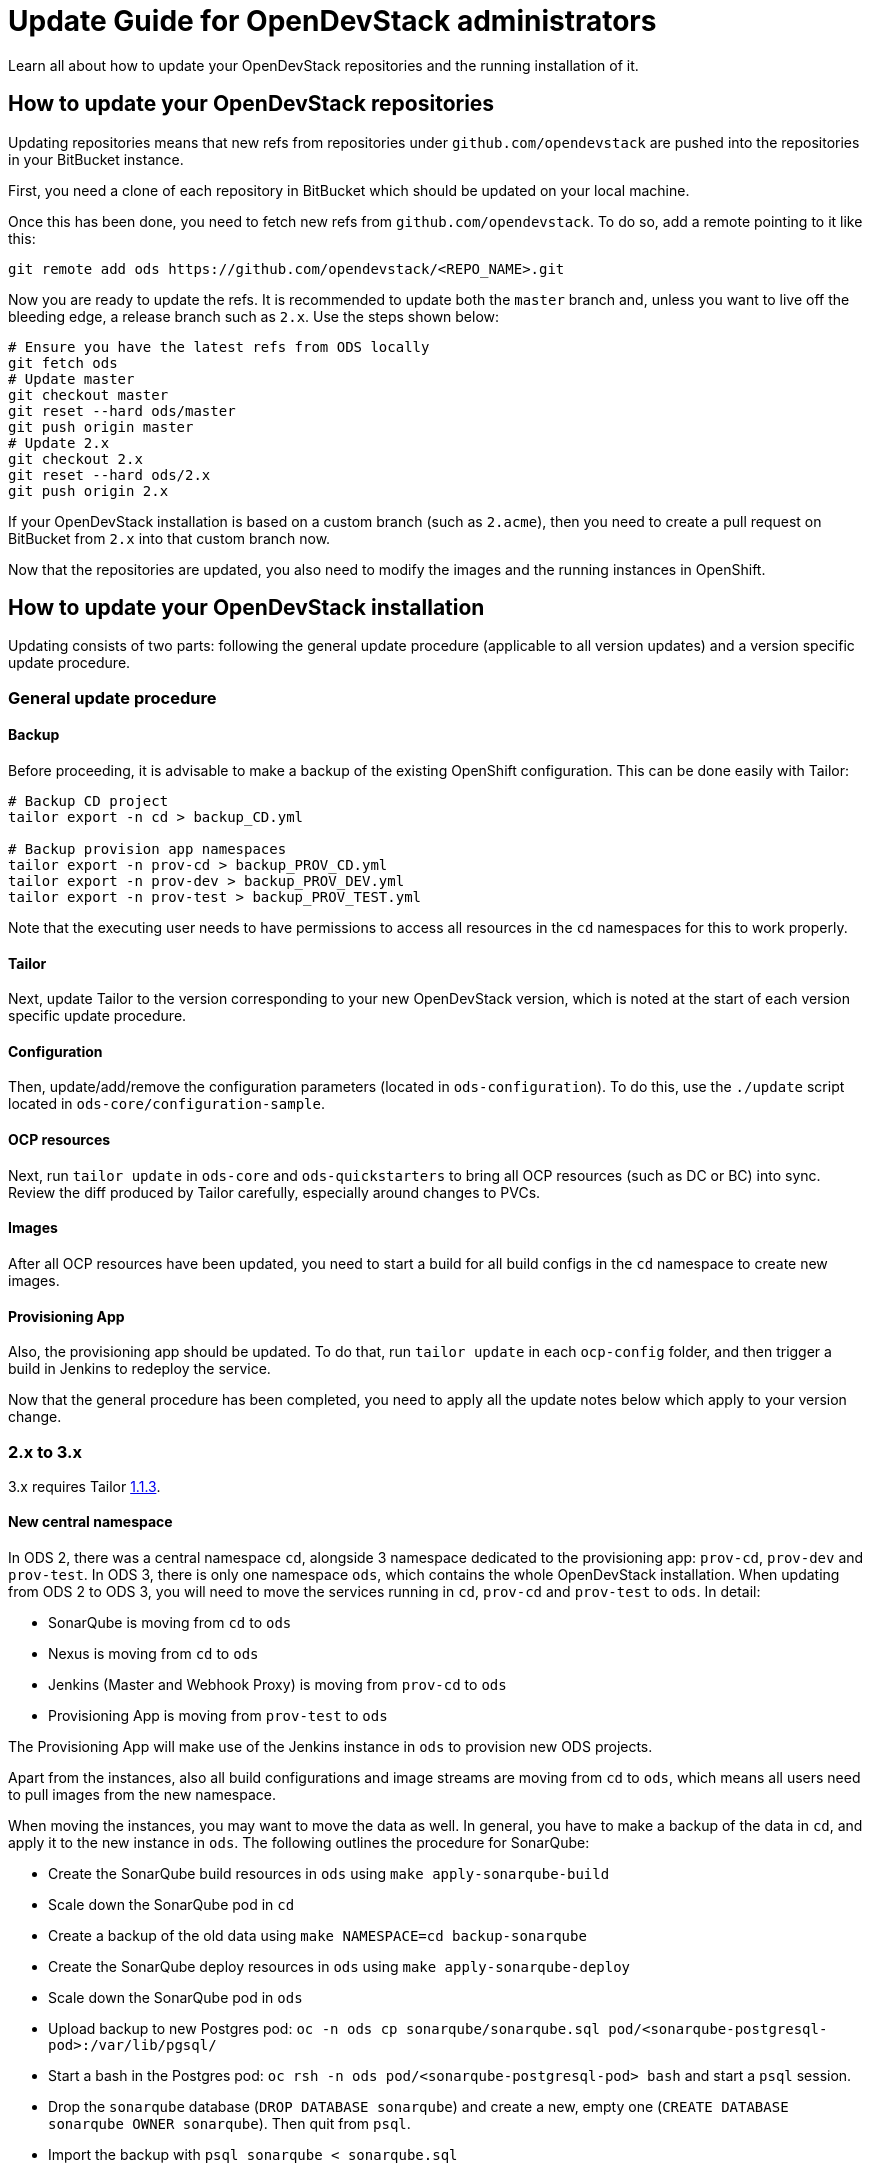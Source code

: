 = Update Guide for OpenDevStack administrators
:page-layout: documentation

Learn all about how to update your OpenDevStack repositories and the running
installation of it.

== How to update your OpenDevStack repositories

Updating repositories means that new refs from repositories under
`github.com/opendevstack` are pushed into the repositories in your BitBucket
instance.

First, you need a clone of each repository in BitBucket which should be updated
on your local machine.

Once this has been done, you need to fetch new refs from
`github.com/opendevstack`. To do so, add a remote pointing to it like this:

[source,sh]
----
git remote add ods https://github.com/opendevstack/<REPO_NAME>.git
----

Now you are ready to update the refs. It is recommended to update both the
`master` branch and, unless you want to live off the bleeding edge, a release
branch such as `2.x`. Use the steps shown below:

[source,sh]
----
# Ensure you have the latest refs from ODS locally
git fetch ods
# Update master
git checkout master
git reset --hard ods/master
git push origin master
# Update 2.x
git checkout 2.x
git reset --hard ods/2.x
git push origin 2.x
----

If your OpenDevStack installation is based on a custom branch (such as `2.acme`), then you
need to create a pull request on BitBucket from `2.x` into that custom branch now.

Now that the repositories are updated, you also need to modify the images and the
running instances in OpenShift.

== How to update your OpenDevStack installation

Updating consists of two parts: following the general update procedure
(applicable to all version updates) and a version specific update procedure.

=== General update procedure

==== Backup

Before proceeding, it is advisable to make a backup of the existing OpenShift
configuration. This can be done easily with Tailor:

[source,sh]
----
# Backup CD project
tailor export -n cd > backup_CD.yml

# Backup provision app namespaces
tailor export -n prov-cd > backup_PROV_CD.yml
tailor export -n prov-dev > backup_PROV_DEV.yml
tailor export -n prov-test > backup_PROV_TEST.yml
----

Note that the executing user needs to have permissions to access all resources
in the `cd` namespaces for this to work properly.

==== Tailor

Next, update Tailor to the version corresponding to your new OpenDevStack
version, which is noted at the start of each version specific update procedure.

==== Configuration

Then, update/add/remove the configuration parameters (located in `ods-configuration`).
To do this, use the `./update` script located in `ods-core/configuration-sample`.

==== OCP resources

Next, run `tailor update` in `ods-core` and `ods-quickstarters` to bring all OCP resources (such as DC or BC) into sync. Review the diff produced by Tailor carefully, especially around changes to PVCs.

==== Images

After all OCP resources have been updated, you need to start a build for all build configs
in the `cd` namespace to create new images.

==== Provisioning App

Also, the provisioning app should be updated. To do that, run `tailor update`
in each `ocp-config` folder, and then trigger a build in Jenkins to redeploy the
service.


Now that the general procedure has been completed, you need to apply all the
update notes below which apply to your version change.

=== 2.x to 3.x
3.x requires Tailor https://github.com/opendevstack/tailor/releases/tag/v1.1.3[1.1.3].

==== New central namespace

In ODS 2, there was a central namespace `cd`, alongside 3 namespace dedicated to the provisioning app: `prov-cd`, `prov-dev` and `prov-test`. In ODS 3, there is only one namespace `ods`, which contains the whole OpenDevStack installation. When updating from ODS 2 to ODS 3, you will need to move the services running in `cd`, `prov-cd` and `prov-test` to `ods`. In detail:

- SonarQube is moving from `cd` to `ods`
- Nexus is moving from `cd` to `ods`
- Jenkins (Master and Webhook Proxy) is moving from `prov-cd` to `ods`
- Provisioning App is moving from `prov-test` to `ods`

The Provisioning App will make use of the Jenkins instance in `ods` to provision new ODS projects.

Apart from the instances, also all build configurations and image streams are moving from `cd` to `ods`, which means all users need to pull images from the new namespace.

When moving the instances, you may want to move the data as well. In general, you have to make a backup of the data in `cd`, and apply it to the new instance in `ods`. The following outlines the procedure for SonarQube:

* Create the SonarQube build resources in `ods` using `make apply-sonarqube-build`
* Scale down the SonarQube pod in `cd`
* Create a backup of the old data using `make NAMESPACE=cd backup-sonarqube`
* Create the SonarQube deploy resources in `ods` using `make apply-sonarqube-deploy`
* Scale down the SonarQube pod in `ods`
* Upload backup to new Postgres pod: `oc -n ods cp sonarqube/sonarqube.sql pod/<sonarqube-postgresql-pod>:/var/lib/pgsql/`
* Start a bash in the Postgres pod: `oc rsh -n ods pod/<sonarqube-postgresql-pod> bash` and start a `psql` session.
* Drop the `sonarqube` database (`DROP DATABASE sonarqube`) and create a new, empty one (`CREATE DATABASE sonarqube OWNER sonarqube`). Then quit from `psql`.
* Import the backup with `psql sonarqube < sonarqube.sql`
* Scale up the SonarQube pod in `ods`.
* At this stage, the new SonarQube instance is fully functional, but the Elasticsearch index is not correct and therefore no projects show on the dashboard initially. To fix this, log into SonarQube with an admin user and go to "Administration > System". Then, start a bash in the SonarQube pod: `oc rsh -n ods pod/<sonarqube-pod> bash` and remove `/opt/sonarqube/data/es6`. Afterwards, restart the server from the UI (there's a button on the "Administration > System" page). Booting will take some time (depending on the amount of data to process) as a full re-index is performed.
* Now delete the old SonarQube route in `cd`
* Create a new route in `ods` with the same host as the old route so that projects using the old URL don't break.


==== Secure route removal

Checking for secure routes has been removed from the core, but is still available at https://github.com/BIX-Digital/ods-contrib.

==== Jenkins base image changes

In 2.x, the Jenkins master base image was pulled from the `openshift` namespace. The agent base image could have been pulled from that namespace as well, or directly from a registry. In 3.x, the master can also be pulled directly from a registry. The advantage of this is that you do not need to worry about the import policy set in the `openshift` namespace, which can have suprising results (e.g. your base image never updating even though a fix has been released by RedHat). The behaviour is defined by a new configuration parameter, `JENKINS_MASTER_BASE_FROM_IMAGE`.

Further, in 2.x you had to pick (via `JENKINS_AGENT_BASE_IMAGE`) whether you wanted to use `Dockerfile.centos7` or `Dockerfile.rhel7`. However, both files contained the same instructions. Therefore, those were combined into a single `Dockerfile` and you only need to choose which base image to use via `JENKINS_AGENT_BASE_FROM_IMAGE` (like before).

=== 1.2.x to 2.x
2.x requires Tailor https://github.com/opendevstack/tailor/releases/tag/v0.11.0[0.11.0].

==== Setup secure route checking

NOTE: Secure route checking has been removed for version 3.x as this is an optional step. The code now is available at https://github.com/BIX-Digital/ods-contrib.

Go to `ods-core/check-ocp-secure-routes/ocp-config` and run `tailor update` to setup a cron job that will check exposed routes once a day (see https://github.com/opendevstack/ods-core/pull/280).

==== Project specific CD users

As each project may use a specific CD user now, you have to configure the username of the global CD user. To do so, add `username: Y2RfdXNlcg==` to secret `cd/cd-user-token`.

==== Deprecation of `shared-images` namespace

The `shared-images` namespace is no longer part of OpenDevStack. If you do not have any users that use images from that namespace, you may simply delete it via `oc delete project shared-images`. Otherwise, you can leave it in place and remote it when you see fit.

==== Rundeck removal

Rundeck is longer part of OpenDevStack and can simply be removed.

==== Image puller rights

Images in the `cd` namespaces should be pullable from all authenticated users. This permission is required for the new project provisioning approach to work:

[source,sh]
----
oc adm policy add-cluster-role-to-group system:image-puller system:authenticated -n cd
oc adm policy add-role-to-group view system:authenticated -n cd
----

Further, `*-dev` and `*-test` namespaces should be able to pull images from the corresponding `*-cd` namespaces to make it easy to shared base images within a project (see https://github.com/opendevstack/ods-core/issues/293). It is recommended to grant these rights for every project in your cluster. If you don't do this, users will have to add the permissions manually if they want to use this flow.

==== Rollout new webhook proxy instances

2.x allows the webhook proxy to build repositories in external projects if configured (see https://github.com/opendevstack/ods-core/issues/229). This feature is required for the new quickstarter provisioning approach to work. Therefore, it is recommended to tag a webhook proxy images built from the `2.x` branch or `v2.0` tag with `latest` so that all webhook proxies in the cluster get updated.

==== Configure the provisioning app

Review the `ConfigMap` of the provisioning app in `prov-dev` and `prov-test`. Depending on your requirements, you might want to configure additional quickstarters (`jenkinspipeline.quickstarter...`) and/or change the readable repositories of the project specific users (`scm.global.readablerepos.opendevstack[x]`)



=== 1.1.x to 1.2.x
1.2.x requires Tailor https://github.com/opendevstack/tailor/releases/tag/v0.10.2[0.10.2].

==== Prepare installation for release manager quickstarter
The new functionality to create documents via Jenkins requires the presence of an image for the DocGen service. In an upcoming release, this will be integrated nicely. For `1.2.x`, the image needs to be built once during the update procedure. The recommended way to do this is to build the image in the `prov` namespaces and then move the image tag into the `cd` namespace. The first step is to create a pipeline `oc -n prov-cd process -f pipeline.yml --param REPO_BASE=<YOUR-REPO-BASE-HERE> --param TRIGGER_SECRET=<YOUR-SECERET-HERE> | oc -n prov-cd create -f -`, where `pipeline.yml` looks like this:

[source,yml]
----
apiVersion: v1
kind: Template
objects:
- apiVersion: build.openshift.io/v1
  kind: BuildConfig
  metadata:
    name: docgen-production
  spec:
    nodeSelector: {}
    output: {}
    postCommit: {}
    resources: {}
    runPolicy: Serial
    source:
      git:
        ref: production
        uri: ${REPO_BASE}/opendevstack/ods-document-generation-svc.git
      sourceSecret:
        name: cd-user-with-password
        type: Git
    strategy:
      jenkinsPipelineStrategy:
        jenkinsfilePath: Jenkinsfile
        type: JenkinsPipeline
    triggers:
    - generic:
        secret: ${TRIGGER_SECRET}
        type: Generic
parameters:
- name: TRIGGER_SECRET
  required: true
- name: REPO_BASE
  required: true
  description: Path to repository, e.g. https://cd_user@bitbucket.domain.com/scm
----

Then, create the `BuildConfig` and `ImageStream` in `prov-dev` using `oc -n prov-dev process -f bc-is.yml | oc -n prov-dev create -f -`, where `bc-is.yml` looks like this:
[source,yml]
----
apiVersion: v1
kind: Template
objects:
- apiVersion: v1
  kind: BuildConfig
  metadata:
    creationTimestamp: null
    labels:
      app: prov-docgen
    name: docgen
  spec:
    failedBuildsHistoryLimit: 5
    successfulBuildsHistoryLimit: 5
    nodeSelector: null
    output:
      to:
        kind: ImageStreamTag
        name: docgen:latest
    postCommit: {}
    resources: {}
    runPolicy: Serial
    source:
      binary: {}
      type: Binary
    strategy:
      dockerStrategy: {}
      type: Docker
    triggers: []
- apiVersion: v1
  kind: ImageStream
  metadata:
    labels:
      app: prov-docgen
    name: docgen
  spec:
    dockerImageRepository: docgen
    lookupPolicy:
      local: false
----

Note that this points to the `production` branch of `ods-document-generation-svc` - ensure this branch is present.

After all is setup, start a build in Jenkins, and then move the built image to the cd namespace:

[source,sh]
----
oc tag prov-dev/docgen:latest cd/docgen:latest
----


=== 1.0.x to 1.1.x

1.1.x requires Tailor https://github.com/opendevstack/tailor/releases/tag/v0.9.4[0.9.4].

There are no further mandatory changes apart from the general procedure
described above when updating from 1.0.x.

Users are highly recommended to take a look at the updates done to the
boilerplates, especially the `Jenkinsfile` and `Dockerfile`. E.g. the Python
quickstarter is now building an image containing all dependencies instead of
installing them during runtime.

=== 0.1.0 to 1.0.x

1.0.x requires Tailor https://github.com/opendevstack/tailor/releases/tag/v0.9.3[0.9.3].

==== Update `xyz-cd` projects

There is a new webhook proxy now, which proxies webhooks sent from BitBucket to
Jenkins. As well as proxying, this service creates and deletes pipelines on the
fly, allowing to have one pipeline per branch. To update:

* Setup the image in the `cd` project by running `tailor update` in
`ods-core/jenkins/ocp-config`.
* Build the image.
* Setup the  webhook proxy next to each Jenkins instance. E.g., go to
`ods-project-quickstarters/ocp-templates/templates` and run
`oc process cd//cd-jenkins-webhook-proxy | oc create -f- -n xyz-cd`. Repeat for
each project.

==== Update components (information for ODS users)

For each component, follow the following steps:

In `Jenkinsfile`:

. Set the shared library version to `1.0.x`.
. Replace `stageUpdateOpenshiftBuild` with `stageStartOpenshiftBuild`.
. Remove `stageCreateOpenshiftEnvironment` and `stageTriggerAllBuilds`.
. Adapt the build logic to match the latest state of the quickstarter
boilerplates.
. Remove `verbose: true` config (replace with `debug: true` if you want debug
output).
. Configure `branchToEnvironmentMapping`, see README.md. If you used
environment cloning, also apply the instructions for that.

In `docker/Dockerfile`:

* Adapt the content to match the latest state of the quickstarter boilerplates.
* No Nexus upload build artifact is required anymore, use a copy in Jenkins shell
command to docker folder (see in any boilerplate how it is done now).
* In BitBucket, remove the existing "Post Webhooks" and create a new "Webhook",
pointing to the new webhook proxy. The URL has to be of the form
`+https://webhook-proxy-$PROJECT_ID-cd.$DOMAIN?trigger_secret=$SECRET+`. As
events, select "Repository Push" and "Pull request Merged + Declined".

==== Update provisioning app

If you want to build the provisioning app automatically when commits are pushed
to BitBucket, add a webhook as described in the previous section.

==== Fix Jenkins master BUILD_URL

1.0.x makes use of the `BUILD_URL` env variable automatically set by Jenkins. This
env variable might be `null` in your Jenkins master. To fix this, copy
https://github.com/opendevstack/ods-core/blob/1.0.x/jenkins/master/configuration/init.groovy.d/url.groovy into each Jenins master to `/var/lib/jenkins/init.groovy.d/url.groovy`.

==== Fix JSON patch replace error in Jenkins build

1.0.x sets image labels on the `BuildConfig` in Jenkins. It does this by issuing a JSON patch `replace` request to `/spec/output/imageLabels`. This path was not present in prior versions, which can lead to the following error: `Error from server: jsonpatch replace operation does not apply: doc is missing key: /spec/output/imageLabels`. For newly provisioned components, this has been fixed with https://github.com/opendevstack/ods-project-quickstarters/pull/188. For existing components, add the path to the `BuildConfig` manually by editing the YAML in OpenShift.

